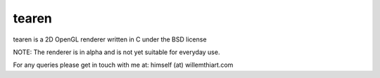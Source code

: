 tearen
===============

tearen is a 2D OpenGL renderer written in C under the BSD license

NOTE: The renderer is in alpha and is not yet suitable for everyday use.

For any queries please get in touch with me at: himself (at) willemthiart.com
